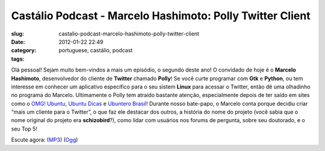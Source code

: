 Castálio Podcast - Marcelo Hashimoto: Polly Twitter Client
###########################################################
:slug: castalio-podcast-marcelo-hashimoto-polly-twitter-client
:date: 2012-01-22 22:49
:category:
:tags: portuguese, castálio, podcast

|Marcelo Hashimoto|

Olá pessoal! Sejam muito bem-vindos a mais um episódio, o segundo deste
ano! O convidado de hoje é o **Marcelo Hashimoto**, desenvolvedor do
cliente de **Twitter** chamado **Polly**! Se você curte programar com
**Gtk** e **Python**, ou tem interesse em conhecer um aplicativo
específico para o seu sistem **Linux** para acessar o Twitter, então dê
uma olhadinho no programa do Marcelo. Ultimamente o Polly tem atraído
bastante atenção, especialmente depois de ter saído em sites como o
`OMG! Ubuntu <http://www.omgubuntu.co.uk/>`__, `Ubuntu
Dicas <http://www.ubuntudicas.com.br/blog/>`__ e `Ubuntero
Brasil <http://www.ubuntero.com.br/>`__! Durante nosso bate-papo, o
Marcelo conta porque decidiu criar “mais um cliente para o Twitter”, o
que faz ele destacar dos outros, a história do nome do projeto (você
sabia que o nome original do projeto era **schizobird**?), como lidar
com usuários nos forums de pergunta, sobre seu doutorado, e o seu Top 5!

Escute agora:
(`MP3 <http://media.blubrry.com/castalio/p/www.castalio.gnulinuxbrasil.org/castalio-podcast-28.mp3>`__)
(`Ogg <http://media.blubrry.com/castalio/p/www.castalio.gnulinuxbrasil.org/castalio-podcast-28.ogg>`__)

.. |Marcelo Hashimoto| image:: http://www.castalio.info/wp-content/uploads/2012/01/marcelohashimoto-300x300.jpg
   :target: http://www.castalio.info/wp-content/uploads/2012/01/marcelohashimoto.jpg
